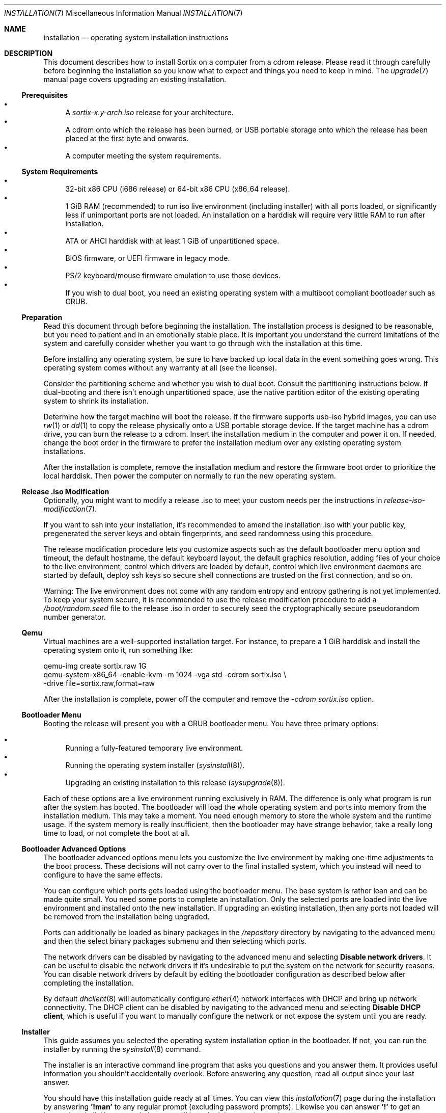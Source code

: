 .Dd December 25, 2015
.Dt INSTALLATION 7
.Os
.Sh NAME
.Nm installation
.Nd operating system installation instructions
.Sh DESCRIPTION
This document describes how to install Sortix on a computer from a cdrom
release.
Please read it through carefully before beginning the installation so you know
what to expect and things you need to keep in mind.
The
.Xr upgrade 7
manual page covers upgrading an existing installation.
.Ss Prerequisites
.Bl -bullet -compact
.It
A
.Pa sortix-x.y-arch.iso
release for your architecture.
.It
A cdrom onto which the release has been burned, or USB portable storage onto
which the release has been placed at the first byte and onwards.
.It
A computer meeting the system requirements.
.El
.Ss System Requirements
.Bl -bullet -compact
.It
32-bit x86 CPU (i686 release) or 64-bit x86 CPU (x86_64 release).
.It
1 GiB RAM (recommended) to run iso live environment (including installer) with
all ports loaded, or significantly less if unimportant ports are not loaded.
An installation on a harddisk will require very little RAM to run after
installation.
.It
ATA or AHCI harddisk with at least 1 GiB of unpartitioned space.
.It
BIOS firmware, or UEFI firmware in legacy mode.
.It
PS/2 keyboard/mouse firmware emulation to use those devices.
.It
If you wish to dual boot, you need an existing operating system with a multiboot
compliant bootloader such as GRUB.
.El
.Ss Preparation
Read this document through before beginning the installation.
The installation process is designed to be reasonable, but you need to patient
and in an emotionally stable place.
It is important you understand the current limitations of the system and
carefully consider whether you want to go through with the installation at this
time.
.Pp
Before installing any operating system, be sure to have backed up local data in
the event something goes wrong.
This operating system comes without any warranty at all (see the license).
.Pp
Consider the partitioning scheme and whether you wish to dual boot.
Consult the partitioning instructions below.
If dual-booting and there isn't enough unpartitioned space, use the native
partition editor of the existing operating system to shrink its installation.
.Pp
Determine how the target machine will boot the release.
If the firmware supports usb-iso hybrid images, you can use
.Xr rw 1
or
.Xr dd 1
to copy the release physically onto a USB portable storage device.
If the target machine has a cdrom drive, you can burn the release to a cdrom.
Insert the installation medium in the computer and power it on.
If needed, change the boot order in the firmware to prefer the installation
medium over any existing operating system installations.
.Pp
After the installation is complete, remove the installation medium and restore
the firmware boot order to prioritize the local harddisk.
Then power the computer on normally to run the new operating system.
.Ss Release .iso Modification
Optionally, you might want to modify a release .iso to meet your custom needs
per the instructions in
.Xr release-iso-modification 7 .
.Pp
If you want to ssh into your installation, it's recommended to amend the
installation .iso with your public key, pregenerated the server keys and obtain
fingerprints, and seed randomness using this procedure.
.Pp
The release modification procedure lets you customize aspects such as the
default bootloader menu option and timeout, the default hostname, the default
keyboard layout, the default graphics resolution, adding files of your choice to
the live environment, control which drivers are loaded by default, control which
live environment daemons are started by default, deploy ssh keys so secure shell
connections are trusted on the first connection, and so on.
.Pp
Warning: The live environment does not come with any random entropy and entropy
gathering is not yet implemented.
To keep your system secure, it is recommended to use the release modification
procedure to add a
.Pa /boot/random.seed
file to the release .iso in order to securely seed the cryptographically secure
pseudorandom number generator.
.Ss Qemu
Virtual machines are a well-supported installation target.
For instance, to prepare a 1 GiB harddisk and install the operating system onto
it, run something
like:
.Bd -literal
qemu-img create sortix.raw 1G
qemu-system-x86_64 -enable-kvm -m 1024 -vga std -cdrom sortix.iso \\
                   -drive file=sortix.raw,format=raw
.Ed
.Pp
After the installation is complete, power off the computer and remove the
.Ar -cdrom
.Pa sortix.iso
option.
.Ss Bootloader Menu
Booting the release will present you with a GRUB bootloader menu.
You have three primary options:
.Pp
.Bl -bullet -compact
.It
Running a fully-featured temporary live environment.
.It
Running the operating system installer
.Xr ( sysinstall 8 ) .
.It
Upgrading an existing installation to this release
.Xr ( sysupgrade 8 ) .
.El
.Pp
Each of these options are a live environment running exclusively in RAM.
The difference is only what program is run after the system has booted.
The bootloader will load the whole operating system and ports into memory from
the installation medium.
This may take a moment.
You need enough memory to store the whole system and the runtime usage.
If the system memory is really insufficient, then the bootloader may have
strange behavior, take a really long time to load, or not complete the boot at
all.
.Ss Bootloader Advanced Options
The bootloader advanced options menu lets you customize the live environment by
making one-time adjustments to the boot process.
These decisions will not carry over to the final installed system, which you
instead will need to configure to have the same effects.
.Pp
You can configure which ports gets loaded using the bootloader menu.
The base system is rather lean and can be made quite small.
You need some ports to complete an installation.
Only the selected ports are loaded into the live environment and installed onto
the new installation.
If upgrading an existing installation, then any ports not loaded will be removed
from the installation being upgraded.
.Pp
Ports can additionally be loaded as binary packages in the
.Pa /repository
directory by navigating to the advanced menu and then the select binary packages
submenu and then selecting which ports.
.Pp
The network drivers can be disabled by navigating to the advanced menu and
selecting
.Sy Disable network drivers .
It can be useful to disable the network drivers if it's undesirable to put the
system on the network for security reasons.
You can disable network drivers by default by editing the bootloader
configuration as described below after completing the installation.
.Pp
By default
.Xr dhclient 8
will automatically configure
.Xr ether 4
network interfaces with DHCP and bring up network connectivity.
The DHCP client can be disabled by navigating to the advanced menu and selecting
.Sy Disable DHCP client ,
which is useful if you want to manually configure the network or not expose the
system until you are ready.
.Ss Installer
This guide assumes you selected the operating system installation option in the
bootloader.
If not, you can run the installer by running the
.Xr sysinstall 8
command.
.Pp
The installer is an interactive command line program that asks you questions and
you answer them.
It provides useful information you shouldn't accidentally overlook.
Before answering any question, read all output since your last answer.
.Pp
You should have this installation guide ready at all times.
You can view this
.Xr installation 7
page during the installation by answering
.Sy '!man'
to any regular prompt (excluding password prompts).
Likewise you can answer
.Sy '!'
to get an interactive shell.
Upon completion, you will be asked the question again.
.Ss Keyboard Layout
You need to choose the applicable keyboard layout.
By default, a standard US keyboard layout is used.
You can view a list of keyboard layouts if you wish.
This layout is then loaded and the preference will be stored in
.Xr kblayout 5 .
.Ss Display Resolution
If a driver exists for your graphics card, then you will be asked for your
preferred display resolution by
.Xr chvideomode 1 .
The display will then use this resolution and your preference will be stored in
.Xr videomode 5 .
.Ss Bootloader
The
.Xr kernel 7
is a multiboot compatible binary that can be loaded by any multiboot
specification compatible bootloader such as GRUB.
You need to use such a bootloader to boot the operating system.
You will be offered the choice of installing GRUB as the bootloader.
Note however that this GRUB is not able to detect other operating systems and
you will have to configure it manually if you wish to use it in a dual boot
scheme.
The answer will default to yes if no existing partitions are found, or if an
existing Sortix installation is found that uses the provided bootloader; and
will otherwise default to no.
.Pp
The bootloader will be installed on the boot harddisk, which is the harddisk
containing the
.Pa /boot
partition if any, and otherwise the harddisk containing the root filesystem.
.Pp
Single-boot configurations should use the offered bootloader.
Dual-boot configurations should refuse it and arrange for bootloading by other
means.
The installer will generate
.Pa /etc/grub.d/10_sortix.cache
which is a fragment of GRUB configuration that offers the menu option of running
Sortix.
You can splice that into
.Pa /etc/grub.d/40_custom
of an existing GRUB installation and run
.Xr update-grub 8
to add it as a boot option.
.Pp
If you accept the bootloader, you will be asked if you wish to password protect
the bootloader.
If you don't, anyone able to use the keyboard during system bootloading will be
trivially able to gain root access using the bootloader command line.
If you use this, you should also password protect the firmware and prohibit it
from booting from anything but the harddisk.
An attacker will then need to tamper with the computer itself physically.
The password will be hashed and stored in
.Xr grubpw 5
and is inserted into the GRUB configuration when
.Xr update-grub 8
is run.
.Ss Partitioning
You will now need to set up a partition for the root filesystem and other
filesystems you wish to use.
The installer will give you instructions and run the
.Xr disked 8
partitioning program.
You can view its man page by typing
.Sy man
and you can view this man page by typing
.Sy man 7 installation .
.Pp
.Nm disked
defaults to the first detected harddisk as the current harddisk.
You can switch to another harddisk using the
.Sy device Ar device-name
command.
You can view all devices with the
.Sy devices
command.
.Pp
If the current device does not already have a partition table, you can create a
.Xr mbr 7
or
.Xr gpt 7
partition table using the
.Sy mktable
command.
.Xr gpt 7
is the preferred choice for new partition tables as
.Xr mbr 7 has unfortunate limitations.
If you are dissatisfied with the current partition table, you can use
the
.Sy rmtable
command which will destroy the partition table and effectively delete all data
on the harddisk.
.Pp
The
.Sy ls
command lists all partitions and unused space on the current device.
The
.Sy mkpart
command creates a partition.
You will be asked interactive questions to determine its location.
You will be asked if you wish to format a filesystem.
.Nm ext2
is the native filesystem.
If applicable, you will be asked if you wish to create a mountpoint for it in
.Xr fstab 5 .
The
.Sy rmpart Ar partition-number
command removes a partition table entry and effectively deletes all data on the
partition.
.Pp
If you accepted the included bootloader, it will be installed on the boot
harddisk, which is the harddisk containing the
.Pa /boot
partition if any, and otherwise the harddisk containing the root filesystem.
If the boot harddisk uses the
.Xr gpt 7
partitioning scheme, then you must create a
.Sy biosboot
partition on the boot harddisk which is where the bootloader will be installed.
It should be at the start of the boot harddisk and a size of 1 MiB will be more
than sufficient.
.Pp
You need to make a partition containing the root filesystem mounted at
.Pa / .
A size of 1 GiB will be comfortable for the base system and ports and basic
usage.
There is no inherent need for a
.Pa /boot
or a
.Pa /home
partition, so you are encouraged to make the root filesystem as large as you
wish.
Operating systems upgrades will preserve the root filesystem and the installer
handles installing on top of an existing installation and preserves user files
and local configuration.
.Pp
Type
.Sy exit
when you are done to continue the installation.
If the installer detects a problem with your partitioning, it will offer to run
.Xr disked 8
again.
.Ss Installation
The installer will show its installation intentions and ask you to confirm the
installation.
If you answer yes, then the installation will begin.
.Pp
The installer will copy the live environment into the target root filesystem
according to the file lists in
.Pa /tix/manifest
and create configuration files matching your earlier choices.
It will write 256 bytes of randomness to
.Pa /boot/random.seed .
It will generate an initrd that locates and boots the root filesystem.
It will install the bootloader if desired.
The installation will take a moment.
.Ss Configuration
After the installation is complete, a bare system is installed but it lacks
crucial configuration files and it will refuse to start when booted.
.Ss Hostname
You will be asked for the hostname of the new system which be stored in
.Xr hostname 5 .
This question is skipped if the file already exits.
.Ss Root
You will be asked for the root password.
A root account is made in
.Xr passwd 5
and
.Xr group 5 .
This question is skipped if the root account already exists.
If the live environment's root user has ssh keys and configuration, you will be
asked whether you'd like to copy the files to the new installation.
.Ss Users
You will be asked in a loop if you wish to make another user.
Answer
.Sy no
when you are done.
Otherwise enter the name of the new account.
If you wish to create an account by the name of
.Li no
then simply add a space in front as leading spaces are trimmed.
.Pp
You will then be asked for the full name and the password for the new user.
A user directory will be made in
.Pa /home .
The new user is added to
.Xr passwd 5
and
.Xr group 5 .
.Pp
Please note that Sortix is not currently secure as a multi-user system and
filesystem permissions are not enforced.
.Ss SSH Server
You will be asked if you want to enable a
.Xr sshd 8
server for remotely logging into this machine over a secure cryptographic
channel.
Answer no if in doubt as anyone who obtains your credentials will be able to
connect to your computer and log in as you.
Password authentication is disabled by default as public key cryptography should
be used for security, but if you have a very strong password, you could enable
it when asked.
It's recommended to securely bootstrap ssh authentication using the
.Xr release-iso-modification 7
procedure to amend the installation medium with your public key, pregenerated
server private keys, and a random seed.
You are using a bad workflow if you encounter a ssh server fingerprint check.
If the installer environment contains a
.Xr sshd_config
or private sshd keys, then you will be asked if you want to copy the files into
the new installation.
.Ss Completion
This will complete the operating system installation.
Upon reboot, the new system will start normally.
After powering off your system, you need to remove the installation medium and
if applicable restore boot priorities in your firmware.
If you did not accept the bootloader, you will need to manually configure a
bootloader to boot the new operating system.
.Pp
You will be given the choice between powering off the system, rebooting it,
halting it, or directly booting the new system.
.Pp
The last option will directly boot the new system in a chroot while the live
environment remains in the background.
If you invoked
.Xr sysinstall 8
yourself, then you will be returned to your live environment shell.
Otherwise the computer will power off when the chroot environment terminates.
.Pp
This is a last chance to make modifications before the new system boots for the
first time.
If you want to make final modifications to the system (examples are below), you
can answer
.Sy '!'
to escape to a shell in the live environment inside the subdirectory where the
new system is mounted.
You can then run
.Sy "chroot -d ."
to enter a shell within the new installation.
.Pp
Upon boot of the new system it will be configured in multi-user mode and you
will be presented with a login screen.
Authenticate as one of the local users and you will be given a shell.
.Pp
To power off the computer login as user
.Sy poweroff
or run
.Xr poweroff 8
after logging in.
To reboot the computer login as user
.Sy reboot
or run
.Xr reboot 8
after logging in.
.Pp
The
.Xr user-guide 7
manual page is a basic overview of the system for new users.
.Pp
Congratulations on your new Sortix system.
.Ss Disabling Networking by Default
To disable networking drivers by default, edit the bootloader configuration to
pass the
.Fl \-disable-network-drivers
option by default on the
.Xr kernel 7
command line.
.Pp
If you are at the final stage of installation, you can answer
.Sy '!'
to get a shell in the live environment and then run
.Sy "chroot -d ."
to enter a shell inside the new installation.
.Pp
For instance, if GRUB is used the bootloader, networking can be disabled by
default by done by editing
.Pa /etc/grub.d/10_sortix
of the new installation.
.Xr editor 1
or any editor can be used to edit the file.
Change the line from
.Bd -literal
    multiboot $BOOT_REL/sortix.bin
.Ed
.Pp
to instead be
.Bd -literal
    multiboot $BOOT_REL/sortix.bin --disable-network-drivers
.Ed
.Pp
If the included GRUB bootloader is used, after making the above edit, run
.Xr update-grub 8
within the new installation to regenerate the bootloader configuration.
Note that
.Pa /etc/grub.d/10_sortix
is part of the GRUB package and local changes will be undone when the GRUB
package is updated or reinstalled, in which case you must make this change again
and run
.Xr update-grub 8
again.
.Pp
If the included GRUB bootloader is not used, but instead the
.Pa /etc/grub.d/10_sortix.cache
fragment is spliced into another GRUB installation, make the above change and
then run the
.Pa /etc/grub.d/10_sortix
command and use the freshly regenerated
.Pa /etc/grub.d/10_sortix.cache
fragment instead.
.Sh SEE ALSO
.Xr chkblayout 1 ,
.Xr chvideomode 1 ,
.Xr man 1 ,
.Xr fstab 5 ,
.Xr group 5 ,
.Xr grubpw 5 ,
.Xr kblayout 5 ,
.Xr passwd 5 ,
.Xr videomode 5 ,
.Xr development 7 ,
.Xr gpt 7 ,
.Xr initrd 7 ,
.Xr kernel 7 ,
.Xr mbr 7 ,
.Xr release-iso-modification 7 ,
.Xr upgrade 7 ,
.Xr user-guide 7 ,
.Xr disked 8 ,
.Xr fsck 8 ,
.Xr init 8 ,
.Xr sysinstall 8 ,
.Xr sysupgrade 8 ,
.Xr update-grub 8 ,
.Xr update-initrd 8
